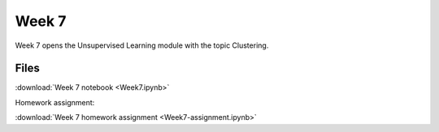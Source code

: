 Week 7
======


Week 7 opens the Unsupervised Learning module with the topic Clustering.

Files
-----

:download:`Week 7 notebook <Week7.ipynb>`

Homework assignment:

:download:`Week 7 homework assignment <Week7-assignment.ipynb>`
